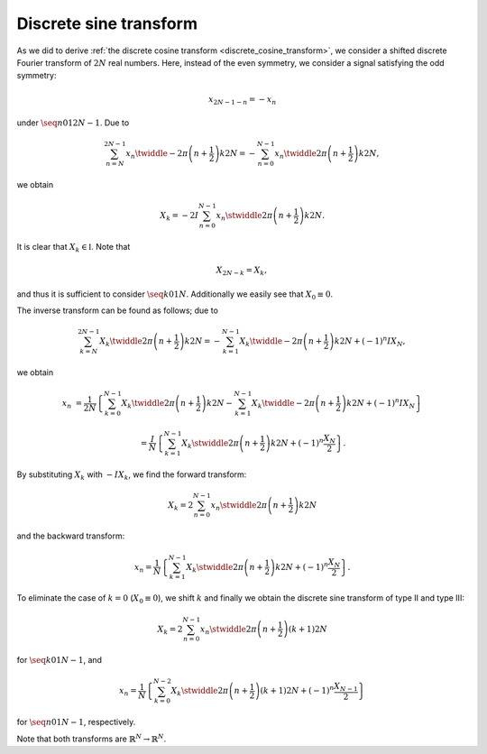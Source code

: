 
.. _discrete_sine_transform:

#######################
Discrete sine transform
#######################

As we did to derive :ref:`the discrete cosine transform <discrete_cosine_transform>`, we consider a shifted discrete Fourier transform of :math:`2 N` real numbers.
Here, instead of the even symmetry, we consider a signal satisfying the odd symmetry:

.. math::

    x_{2 N - 1 - n}
    =
    -
    x_n

under :math:`\seq{n}{0}{1}{2 N - 1}`.
Due to

.. math::

    \sum_{n = N}^{2 N - 1}
    x_n
    \twiddle{- 2 \pi}{\left( n + \frac{1}{2} \right) k}{2 N}
    =
    -
    \sum_{n = 0}^{N - 1}
    x_n
    \twiddle{2 \pi}{\left( n + \frac{1}{2} \right) k}{2 N},

.. derivation_disclosure::

    With :math:`m = 2 N - 1 - n`, we have

    .. math::

        \sum_{m = N - 1}^{0}
        x_{2 N - 1 - m}
        \twiddle{- 2 \pi}{\left( 2 N - 1 - m + \frac{1}{2} \right) k}{2 N}
        &
        =
        -
        \sum_{n = 0}^{N - 1}
        x_n
        \exp \left( - 2 \pi k I \right)
        \twiddle{2 \pi}{\left( n + \frac{1}{2} \right) k}{2 N}

        &
        =
        -
        \sum_{n = 0}^{N - 1}
        x_n
        \twiddle{2 \pi}{\left( n + \frac{1}{2} \right) k}{2 N}.

we obtain

.. math::

    X_k
    =
    -
    2
    I
    \sum_{n = 0}^{N - 1}
    x_n
    \stwiddle{2 \pi}{\left( n + \frac{1}{2} \right) k}{2 N}.

It is clear that :math:`X_k \in \mathbb{I}`.
Note that

.. math::

    X_{2 N - k}
    =
    X_k,

.. derivation_disclosure::

    .. math::

        X_{2 N - k}
        &
        =
        -
        2
        I
        \sum_{n = 0}^{N - 1}
        x_n
        \stwiddle{2 \pi}{\left( n + \frac{1}{2} \right) \left( 2 N - k \right)}{2 N}

        &
        =
        -
        2
        I
        \sum_{n = 0}^{N - 1}
        x_n
        \sin
        \left(
            \pi \left( 2 n + 1 \right)
            -
            2 \pi \frac{\left( n + \frac{1}{2} \right) k}{2 N}
        \right)

        &
        =
        -
        2
        I
        \sum_{n = 0}^{N - 1}
        x_n
        \stwiddle{2 \pi}{\left( n + \frac{1}{2} \right) k}{2 N}
        \,\,
        \left(
            \because \cos \left\{ \pi \left( 2 n + 1 \right) \right\} = -1
        \right)

        &
        =
        X_k.

and thus it is sufficient to consider :math:`\seq{k}{0}{1}{N}`.
Additionally we easily see that :math:`X_0 \equiv 0`.

The inverse transform can be found as follows; due to

.. math::

    \sum_{k = N}^{2 N - 1}
    X_k
    \twiddle{2 \pi}{\left( n + \frac{1}{2} \right) k}{2 N}
    =
    -
    \sum_{k = 1}^{N - 1}
    X_k
    \twiddle{- 2 \pi}{\left( n + \frac{1}{2} \right) k}{2 N}
    +
    \left( -1 \right)^n
    I
    X_N,

.. derivation_disclosure::

    .. math::

        \sum_{k = N}^{2 N - 1}
        X_k
        \twiddle{2 \pi}{\left( n + \frac{1}{2} \right) k}{2 N}
        &
        =
        \sum_{k = N}^{2 N - 1}
        X_{2 N - k}
        \twiddle{2 \pi}{\left( n + \frac{1}{2} \right) k}{2 N}

        &
        =
        \sum_{l = N}^{1}
        X_l
        \twiddle{2 \pi}{\left( n + \frac{1}{2} \right) \left( 2 N - l \right)}{2 N}
        \,\,
        \left( l \equiv 2 N - k \right)

        &
        =
        \sum_{k = 1}^{N}
        X_k
        \exp \left\{ \pi \left( 2 n + 1 \right) I \right\}
        \twiddle{- 2 \pi}{\left( n + \frac{1}{2} \right) k}{2 N}

        &
        =
        -
        \sum_{k = 1}^{N}
        X_k
        \twiddle{- 2 \pi}{\left( n + \frac{1}{2} \right) k}{2 N}
        \,\,
        \left( \because \exp \left\{ \pi \left( 2 n + 1 \right) I \right\} = -1 \right)

        &
        =
        -
        \sum_{k = 1}^{N - 1}
        X_k
        \twiddle{- 2 \pi}{\left( n + \frac{1}{2} \right) k}{2 N}
        +
        \left( -1 \right)^n
        I
        X_N.

we obtain

.. math::

    x_n
    &
    =
    \frac{1}{2 N}
    \left\{
        \sum_{k = 0}^{N - 1}
        X_k
        \twiddle{2 \pi}{\left( n + \frac{1}{2} \right) k}{2 N}
        -
        \sum_{k = 1}^{N - 1}
        X_k
        \twiddle{- 2 \pi}{\left( n + \frac{1}{2} \right) k}{2 N}
        +
        \left( -1 \right)^n
        I
        X_N
    \right\}

    &
    =
    \frac{I}{N}
    \left\{
        \sum_{k = 1}^{N - 1}
        X_k
        \stwiddle{2 \pi}{\left( n + \frac{1}{2} \right) k}{2 N}
        +
        \left( - 1 \right)^n
        \frac{X_N}{2}
    \right\}.

By substituting :math:`X_k` with :math:`- I X_k`, we find the forward transform:

.. math::

    X_k
    =
    2
    \sum_{n = 0}^{N - 1}
    x_n
    \stwiddle{2 \pi}{\left( n + \frac{1}{2} \right) k}{2 N}

and the backward transform:

.. math::

    x_n
    =
    \frac{1}{N}
    \left\{
        \sum_{k = 1}^{N - 1}
        X_k
        \stwiddle{2 \pi}{\left( n + \frac{1}{2} \right) k}{2 N}
        +
        \left( - 1 \right)^n
        \frac{X_N}{2}
    \right\}.

To eliminate the case of :math:`k = 0` (:math:`X_0 \equiv 0`), we shift :math:`k` and finally we obtain the discrete sine transform of type II and type III:

.. math::

    X_k
    =
    2
    \sum_{n = 0}^{N - 1}
    x_n
    \stwiddle{
        2 \pi
    }{
        \left( n + \frac{1}{2} \right)
        \left( k + 1 \right)
    }{
        2 N
    }

for :math:`\seq{k}{0}{1}{N - 1}`, and

.. math::

    x_n
    =
    \frac{1}{N}
    \left\{
        \sum_{k = 0}^{N - 2}
        X_k
        \stwiddle{2 \pi}{\left( n + \frac{1}{2} \right) \left( k + 1 \right)}{2 N}
        +
        \left( - 1 \right)^n
        \frac{X_{N - 1}}{2}
    \right\}

for :math:`\seq{n}{0}{1}{N - 1}`, respectively.

Note that both transforms are :math:`\mathbb{R}^N \rightarrow \mathbb{R}^N`.

